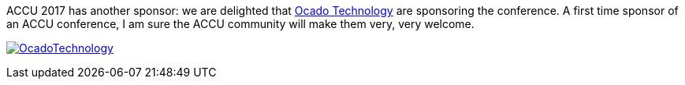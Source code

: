 ////
.. title: New Sponsor, Ocado Technology
.. date: 2017-01-17T16:40+00:00
.. type: text
////

ACCU 2017 has another sponsor: we are delighted that http://www.ocadotechnology.com/[Ocado Technology] are
sponsoring the conference. A first time sponsor of an ACCU conference, I am sure the ACCU community will make them
very, very welcome.

link:http://www.ocadotechnology.com/[image:/assets/images/2017_SponsorLogos/OcadoTechnology.png[]]
